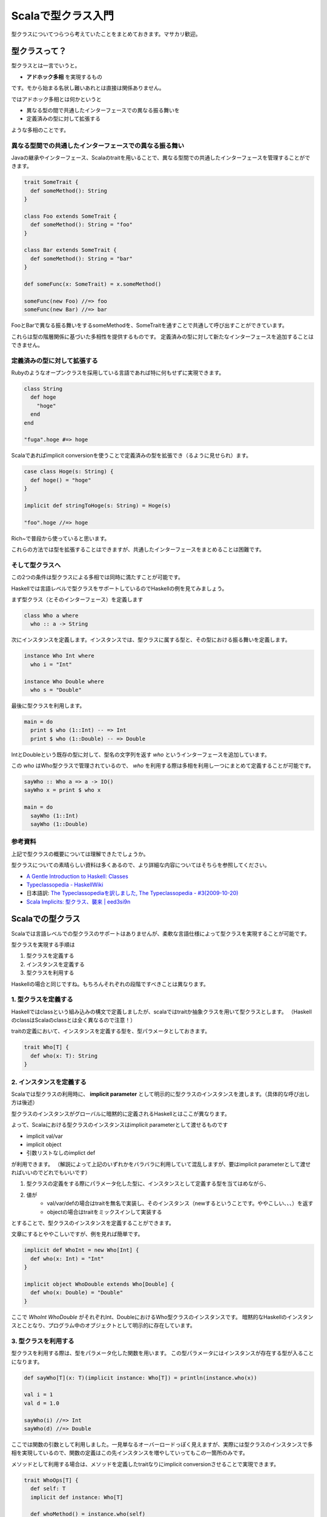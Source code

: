###################
Scalaで型クラス入門
###################



.. author:: default
.. categories:: Programming
.. tags:: Scala, Functional Programming
.. comments::

型クラスについてつらつら考えていたことをまとめておきます。マサカリ歓迎。

**************
型クラスって？
**************

型クラスとは一言でいうと。

* **アドホック多相** を実現するもの

です。モから始まる名状し難いあれとは直接は関係ありません。

ではアドホック多相とは何かというと

* 異なる型の間で共通したインターフェースでの異なる振る舞いを
* 定義済みの型に対して拡張する

ような多相のことです。

.. more::

異なる型間での共通したインターフェースでの異なる振る舞い
========================================================

Javaの継承やインターフェース、Scalaのtraitを用いることで、異なる型間での共通したインターフェースを管理することができます。

.. code-block:: scala

    trait SomeTrait {
      def someMethod(): String
    }
    
    class Foo extends SomeTrait {
      def someMethod(): String = "foo"
    }
    
    class Bar extends SomeTrait {
      def someMethod(): String = "bar"
    }
    
    def someFunc(x: SomeTrait) = x.someMethod()
    
    someFunc(new Foo) //=> foo
    someFunc(new Bar) //=> bar

FooとBarで異なる振る舞いをするsomeMethodを、SomeTraitを通すことで共通して呼び出すことができています。

これらは型の階層関係に基づいた多相性を提供するものです。
定義済みの型に対して新たなインターフェースを追加することはできません。

定義済みの型に対して拡張する
============================

Rubyのようなオープンクラスを採用している言語であれば特に何もせずに実現できます。

.. code-block:: ruby

    class String
      def hoge
        "hoge"
      end
    end
    
    "fuga".hoge #=> hoge

Scalaであればimplicit conversionを使うことで定義済みの型を拡張でき（るように見せられ）ます。

.. code-block:: scala

    case class Hoge(s: String) {
      def hoge() = "hoge"
    }
    
    implicit def stringToHoge(s: String) = Hoge(s)
    
    "foo".hoge //=> hoge

Rich~で普段から使っていると思います。

これらの方法では型を拡張することはできますが、共通したインターフェースをまとめることは困難です。

そして型クラスへ
================

この2つの条件は型クラスによる多相では同時に満たすことが可能です。

Haskellでは言語レベルで型クラスをサポートしているのでHaskellの例を見てみましょう。

まず型クラス（とそのインターフェース）を定義します

.. code-block:: haskell

    class Who a where
      who :: a -> String

次にインスタンスを定義します。インスタンスでは、型クラスに属する型と、その型における振る舞いを定義します。

.. code-block:: none

    instance Who Int where
      who i = "Int"
    
    instance Who Double where
      who s = "Double"

最後に型クラスを利用します。

.. code-block:: none

    main = do
      print $ who (1::Int) -- => Int
      print $ who (1::Double) -- => Double

IntとDoubleという既存の型に対して、型名の文字列を返す `who` というインターフェースを追加しています。

この `who` はWho型クラスで管理されているので、 `who` を利用する際は多相を利用し一つにまとめて定義することが可能です。

.. code-block:: haskell

    sayWho :: Who a => a -> IO()
    sayWho x = print $ who x
    
    main = do
      sayWho (1::Int)
      sayWho (1::Double)

参考資料
========

上記で型クラスの概要については理解できたでしょうか。

型クラスについての素晴らしい資料は多くあるので、より詳細な内容についてはそちらを参照してください。

* `A Gentle Introduction to Haskell: Classes <http://www.sampou.org/haskell/tutorial-j/classes.html>`_
* `Typeclassopedia - HaskellWiki <http://www.haskell.org/haskellwiki/Typeclassopedia>`_
* 日本語訳: `The Typeclassopediaを訳しました, The Typeclassopedia - #3(2009-10-20) <http://snak.tdiary.net/20091020.html>`_
* `Scala Implicits: 型クラス、襲来 | eed3si9n <http://eed3si9n.com/ja/node/15>`_

*****************
Scalaでの型クラス
*****************

Scalaでは言語レベルでの型クラスのサポートはありませんが、柔軟な言語仕様によって型クラスを実現することが可能です。

型クラスを実現する手順は

1. 型クラスを定義する
2. インスタンスを定義する
3. 型クラスを利用する

Haskellの場合と同じですね。もちろんそれぞれの段階ですべきことは異なります。

1. 型クラスを定義する
=====================

Haskellではclassという組み込みの構文で定義しましたが、scalaではtraitか抽象クラスを用いて型クラスとします。
（HaskellのclassはScalaのclassとは全く異なるので注意！）

traitの定義において、インスタンスを定義する型を、型パラメータとしておきます。

.. code-block:: scala

    trait Who[T] {
      def who(x: T): String
    }

2. インスタンスを定義する
=========================

Scalaでは型クラスの利用時に、 **implicit parameter** として明示的に型クラスのインスタンスを渡します。（具体的な呼び出し方は後述）

型クラスのインスタンスがグローバルに暗黙的に定義されるHaskellとはここが異なります。

よって、Scalaにおける型クラスのインスタンスはimplicit parameterとして渡せるものです

* implicit val/var
* implicit object
* 引数リストなしのimplict def

が利用できます。
（解説によって上記のいずれかをバラバラに利用していて混乱しますが、要はimplicit parameterとして渡せればいいのでどれでもいいです）

1. 型クラスの定義をする際にパラメータ化した型に、インスタンスとして定義する型を当てはめながら、
2. 値が
    * val/var/defの場合はtraitを無名で実装し、そのインスタンス（newするということです。ややこしい、、、）を返す
    * objectの場合はtraitをミックスインして実装する

とすることで、型クラスのインスタンスを定義することができます。

文章にするとややこしいですが、例を見れば簡単です。

.. code-block:: scala

    implicit def WhoInt = new Who[Int] {
      def who(x: Int) = "Int"
    }
    
    implicit object WhoDouble extends Who[Double] {
      def who(x: Double) = "Double"
    }

ここで `WhoInt` `WhoDouble` がそれぞれInt、DoubleにおけるWho型クラスのインスタンスです。
暗黙的なHaskellのインスタンスとことなり、プログラム中のオブジェクトとして明示的に存在しています。

3. 型クラスを利用する
=====================

型クラスを利用する際は、型をパラメータ化した関数を用います。
この型パラメータにはインスタンスが存在する型が入ることになります。

.. code-block:: scala

    def sayWho[T](x: T)(implicit instance: Who[T]) = println(instance.who(x))
    
    val i = 1
    val d = 1.0
    
    sayWho(i) //=> Int
    sayWho(d) //=> Double

ここでは関数の引数として利用しました。一見単なるオーバーロードっぽく見えますが、実際には型クラスのインスタンスで多相を実現しているので、関数の定義はこの先インスタンスを増やしていってもこの一箇所のみです。

メソッドとして利用する場合は、メソッドを定義したtraitなりにimplicit conversionさせることで実現できます。

.. code-block:: scala

    trait WhoOps[T] {
      def self: T
      implicit def instance: Who[T]
    
      def whoMethod() = instance.who(self)
    }
    
    implicit def ToWhoOps[T](v: T)(implicit i: Who[T]) =
        new WhoOps[T] {
          def self = v;
          implicit def instance: Who[T] = i
        }
    
    val i = 1
    val d = 1.0
    
    println(i.whoMethod) //=> Int
    println(d.whoMethod) //=> Double

完成
====

以上で無事Scalaでの型クラスを実装することができました。

この流れが理解できていればscalazのコードも読めるはずですので、後はコードを読んで理解を深めればいいのではと思います。

context bound
=============

実際に型クラスを利用する際は、シンタックスシュガーであるcontext boundを用いて書くことが多いようです。

.. code-block:: scala

    def sayWho[T: Who](x: T) = println(implicitly[Who[T]].who(x))

シンタックスシュガーですので上記の `sayWho` と全く同じ内容を表しています。
但しimplicit parameterは暗黙になってしまったので、implicitlyで実体化する必要があります。

context boundの読み方としては "Who[T]がimplicit parameterとしてスコープ内に存在するT" といった感じでしょうか。

ところでcontext boundは型クラスのインスタンスとして渡すくらいしか使い道が思い浮かばないのですが、この為に作られたんでしょうか？
Scalaの歴史に詳しい人教えてください。
